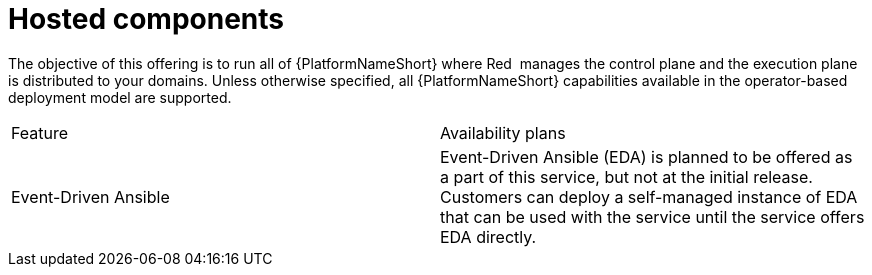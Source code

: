 [id="con-saas-hosted-components"]
= Hosted components

The objective of this offering is to run all of {PlatformNameShort} where Red{nbsp} manages the control plane and the execution plane is distributed to your domains.
Unless otherwise specified, all {PlatformNameShort} capabilities available in the operator-based deployment model are supported.

[cols=2*]
|===
|Feature
|Availability plans

|Event-Driven Ansible
|Event-Driven Ansible (EDA) is planned to be offered as a part of this service, but not at the initial release. Customers can deploy a self-managed instance of EDA that can be used with the service until the service offers EDA directly.

|===